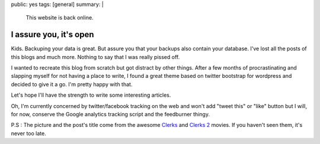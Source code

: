 public: yes
tags: [general]
summary: |
  This website is back online.

I assure you, it's open
=======================

.. image:: /static/images/clerks.jpg
   :alt: I assure you, we're open
   :width: 580
   :height: 326

Kids. Backuping your data is great. But assure you that your backups also
contain your database. I've lost all the posts of this blogs and much more.
Nothing to say that I was really pissed off.

I wanted to recreate this blog from scratch but got distract by other things.
After a few months of procrastinating and slapping myself for not having a
place to write, I found a great theme based on twitter bootstrap for wordpress
and decided to give it a go. I'm pretty happy with that.

Let's hope I'll have the strength to write some interesting articles.

Oh, I'm currently concerned by twitter/facebook tracking on the web and won't
add "tweet this" or "like" button but I will, for now, conserve the Google
analytics tracking script and the feedburner thingy.

P.S : The picture and the post's title come from the awesome `Clerks
<http://www.imdb.com/title/tt0109445/>`_ and `Clerks 2
<http://www.imdb.com/title/tt0424345/>`_ movies. If you haven't seen them, it's
never too late.

